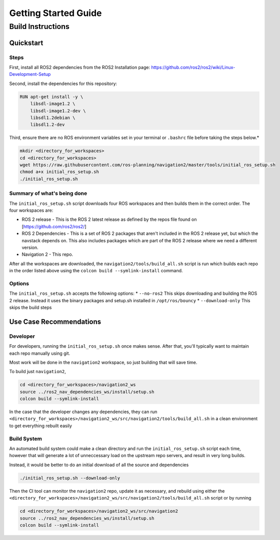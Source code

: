 .. _getting_started:

Getting Started Guide
#####################

Build Instructions
==================

Quickstart
----------

Steps
~~~~~

First, install all ROS2 dependencies from the ROS2 Installation page:
https://github.com/ros2/ros2/wiki/Linux-Development-Setup

Second, install the dependencies for this repository:

.. code:: sh

    RUN apt-get install -y \
        libsdl-image1.2 \
        libsdl-image1.2-dev \
        libsdl1.2debian \
        libsdl1.2-dev

Third, ensure there are no ROS environment variables set in your
terminal or ``.bashrc`` file before taking the steps below.\*

.. code:: sh

    mkdir <directory_for_workspaces>
    cd <directory_for_workspaces>
    wget https://raw.githubusercontent.com/ros-planning/navigation2/master/tools/initial_ros_setup.sh
    chmod a+x initial_ros_setup.sh
    ./initial_ros_setup.sh

Summary of what's being done
~~~~~~~~~~~~~~~~~~~~~~~~~~~~

The ``initial_ros_setup.sh`` script downloads four ROS workspaces and
then builds them in the correct order. The four workspaces are:

-  ROS 2 release - This is the ROS 2 latest release as defined by the
   repos file found on [https://github.com/ros2/ros2/]

-  ROS 2 Dependencies - This is a set of ROS 2 packages that aren't
   included in the ROS 2 release yet, but which the navstack depends on.
   This also includes packages which are part of the ROS 2 release where
   we need a different version.

-  Navigation 2 - This repo.

After all the workspaces are downloaded, the
``navigation2/tools/build_all.sh`` script is run which builds each repo
in the order listed above using the ``colcon build --symlink-install``
command.

Options
~~~~~~~

The ``initial_ros_setup.sh`` accepts the following options: \*
``--no-ros2`` This skips downloading and building the ROS 2 release.
Instead it uses the binary packages and setup.sh installed in
``/opt/ros/bouncy`` \* ``--download-only`` This skips the build steps

Use Case Recommendations
------------------------

Developer
~~~~~~~~~

For developers, running the ``initial_ros_setup.sh`` once makes sense.
After that, you'll typically want to maintain each repo manually using
git.

Most work will be done in the ``navigation2`` workspace, so just
building that will save time.

To build just ``navigation2``,

.. code:: sh

    cd <directory_for_workspaces>/navigation2_ws
    source ../ros2_nav_dependencies_ws/install/setup.sh
    colcon build --symlink-install

In the case that the developer changes any dependencies, they can run
``<directory_for_workspaces>/navigation2_ws/src/navigation2/tools/build_all.sh``
in a clean environment to get everything rebuilt easily

Build System
~~~~~~~~~~~~

An automated build system could make a clean directory and run the
``initial_ros_setup.sh`` script each time, however that will generate a
lot of unneccessary load on the upstream repo servers, and result in
very long builds.

Instead, it would be better to do an initial download of all the source
and dependencies

.. code:: sh

    ./initial_ros_setup.sh --download-only

Then the CI tool can monitor the ``navigation2`` repo, update it as
necessary, and rebuild using either the
``<directory_for_workspaces>/navigation2_ws/src/navigation2/tools/build_all.sh``
script or by running

.. code:: sh

    cd <directory_for_workspaces>/navigation2_ws/src/navigation2
    source ../ros2_nav_dependencies_ws/install/setup.sh
    colcon build --symlink-install
